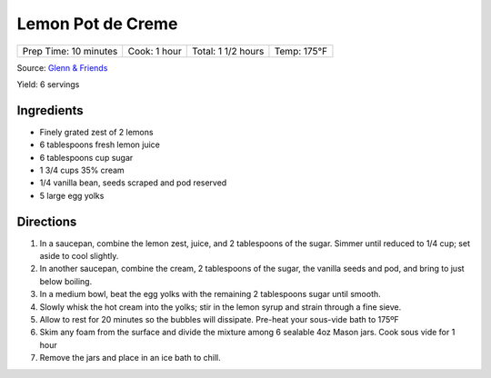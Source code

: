 Lemon Pot de Creme
==================

+-----------------------+--------------+--------------------+-------------+
| Prep Time: 10 minutes | Cook: 1 hour | Total: 1 1/2 hours | Temp: 175°F |
+-----------------------+--------------+--------------------+-------------+

Source: `Glenn & Friends <https://www.youtube.com/watch?v=_aljez_GEhY>`__

Yield: 6 servings

Ingredients
-----------

- Finely grated zest of 2 lemons
- 6 tablespoons fresh lemon juice
- 6 tablespoons cup sugar
- 1 3/4 cups 35% cream
- 1/4 vanilla bean, seeds scraped and pod reserved
- 5 large egg yolks

Directions
----------

1. In a saucepan, combine the lemon zest, juice, and 2 tablespoons of the sugar.
   Simmer until reduced to 1/4 cup; set aside to cool slightly.
2. In another saucepan, combine the cream, 2 tablespoons of the sugar, the
   vanilla seeds and pod, and bring to just below boiling.
3. In a medium bowl, beat the egg yolks with the remaining 2 tablespoons
   sugar until smooth.
4. Slowly whisk the hot cream into the yolks; stir in the lemon syrup and
   strain through a fine sieve.
5. Allow to rest for 20 minutes so the bubbles will dissipate.  Pre-heat your
   sous-vide bath to 175ºF
6. Skim any foam from the surface and divide the mixture among 6 sealable 4oz
   Mason jars. Cook sous vide for 1 hour
7. Remove the jars and place in an ice bath to chill.
